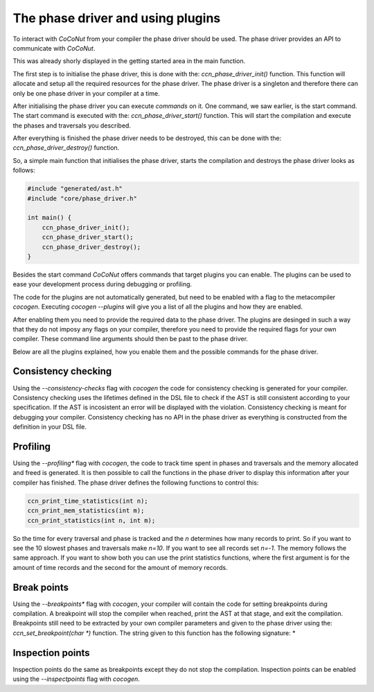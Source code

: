 The phase driver and using plugins
==================================

To interact with *CoCoNut* from your compiler the phase driver should be used.
The phase driver provides an API to communicate with *CoCoNut*.

This was already shorly displayed in the getting started area in the main function.

The first step is to initialise the phase driver, this is done with the: *ccn_phase_driver_init()* function.
This function will allocate and setup all the required resources for the phase driver. The phase driver is a
singleton and therefore there can only be one phase driver in your compiler at a time.

After initialising the phase driver you can execute *commands* on it. One command, we saw earlier, is
the start command. The start command is executed with the: *ccn_phase_driver_start()* function.
This will start the compilation and execute the phases and traversals you described.

After everything is finished the phase driver needs to be destroyed, this can be done with the: *ccn_phase_driver_destroy()* function.

So, a simple main function that initialises the phase driver, starts the compilation and destroys the phase driver looks as follows:

.. code-block:: C

    #include "generated/ast.h"
    #include "core/phase_driver.h"

    int main() {
        ccn_phase_driver_init();
        ccn_phase_driver_start();
        ccn_phase_driver_destroy();
    }


Besides the start command *CoCoNut* offers commands that target plugins you can enable.
The plugins can be used to ease your development process during debugging or profiling.

The code for the plugins are not automatically generated, but need to be enabled with a flag
to the metacompiler *cocogen*. Executing *cocogen --plugins* will give you a list of all the
plugins and how they are enabled.

After enabling them you need to provide the required data to the phase driver. The plugins
are desinged in such a way that they do not imposy any flags on your compiler, therefore
you need to provide the required flags for your own compiler. These command line
arguments should then be past to the phase driver.

Below are all the plugins explained, how you enable them and the possible commands for the phase driver.


====================
Consistency checking
====================
Using the *--consistency-checks* flag with *cocogen* the code for consistency checking is generated for your compiler.
Consistency checking uses the lifetimes defined in the DSL file to check if the AST is still consistent according
to your specification. If the AST is incosistent an error will be displayed with the violation. Consistency checking
is meant for debugging your compiler. Consistency checking has no API in the phase driver as everything is constructed
from the definition in your DSL file.

=========
Profiling
=========
Using the *--profiling** flag with *cocogen*, the code to track time spent in phases and traversals and the memory
allocated and freed is generated. It is then possible to call the functions in the phase driver to display this
information after your compiler has finished. The phase driver defines the following functions to control this:

.. code-block:: C

    ccn_print_time_statistics(int n);
    ccn_print_mem_statistics(int m);
    ccn_print_statistics(int n, int m);

So the time for every traversal and phase is tracked and the *n* determines how many records to print.
So if you want to see the 10 slowest phases and traversals make *n=10*. If you want to see all records set *n=-1*.
The memory follows the same approach. If you want to show both you can use the print statistics functions, where the
first argument is for the amount of time records and the second for the amount of memory records.


============
Break points
============
Using the *--breakpoints** flag with *cocogen*, your compiler will contain the code for setting breakpoints during compilation.
A breakpoint will stop the compiler when reached, print the AST at that stage, and exit the compilation.
Breakpoints still need to be extracted by your own compiler parameters and given to the phase driver using
the: *ccn\_set\_breakpoint(char *)* function. The string given to this function has the following signature:
*

=================
Inspection points
=================
Inspection points do the same as breakpoints except they do not stop the compilation. Inspection points can
be enabled using the *--inspectpoints* flag with *cocogen*.